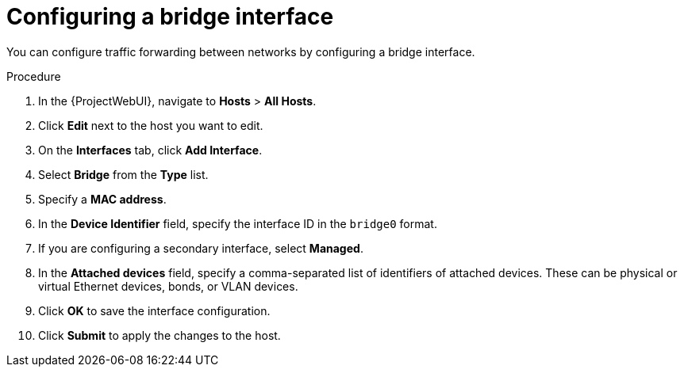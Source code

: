 :_mod-docs-content-type: PROCEDURE

[id="configuring-a-bridge-interface"]
= Configuring a bridge interface

You can configure traffic forwarding between networks by configuring a bridge interface.

.Procedure
. In the {ProjectWebUI}, navigate to *Hosts* > *All Hosts*.
. Click *Edit* next to the host you want to edit.
. On the *Interfaces* tab, click *Add Interface*.
. Select *Bridge* from the *Type* list.
. Specify a *MAC address*.
. In the *Device Identifier* field, specify the interface ID in the `bridge0` format.
. If you are configuring a secondary interface, select *Managed*.
. In the *Attached devices* field, specify a comma-separated list of identifiers of attached devices.
These can be physical or virtual Ethernet devices, bonds, or VLAN devices.
. Click *OK* to save the interface configuration.
. Click *Submit* to apply the changes to the host.
